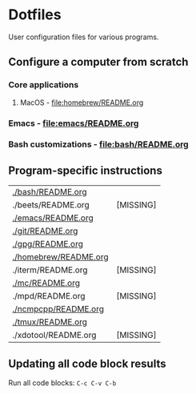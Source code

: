#+PROPERTY: header-args:bash :results verbatim

* Dotfiles

  User configuration files for various programs.
  

** Configure a computer from scratch

*** Core applications
**** MacOS - [[file:homebrew/README.org][file:homebrew/README.org]]
*** Emacs - [[file:emacs/README.org]]
*** Bash customizations - [[file:bash/README.org][file:bash/README.org]]


** Program-specific instructions
   
   #+begin_src bash :exports results :results output table
     for d in $(find . -not -name ".*" -type d -maxdepth 1 | sort);
     do
         readme="${d}/README.org"
         if [ ! -f ${readme} ]; then
            echo "${readme} [MISSING]"
            continue
         fi

        echo "[[${readme}][${readme}]]"
     done
   #+end_src

   #+RESULTS:
   | [[file:./bash/README.org][./bash/README.org]]     |           |
   | ./beets/README.org    | [MISSING] |
   | [[file:./emacs/README.org][./emacs/README.org]]    |           |
   | [[file:./git/README.org][./git/README.org]]      |           |
   | [[file:./gpg/README.org][./gpg/README.org]]      |           |
   | [[file:./homebrew/README.org][./homebrew/README.org]] |           |
   | ./iterm/README.org    | [MISSING] |
   | [[file:./mc/README.org][./mc/README.org]]       |           |
   | ./mpd/README.org      | [MISSING] |
   | [[file:./ncmpcpp/README.org][./ncmpcpp/README.org]]  |           |
   | [[file:./tmux/README.org][./tmux/README.org]]     |           |
   | ./xdotool/README.org  | [MISSING] |

** Updating all code block results

   Run all code blocks: =C-c C-v C-b=

